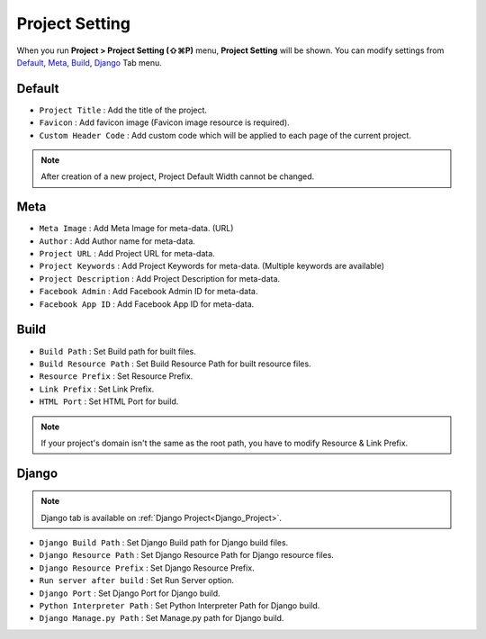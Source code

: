 Project Setting
=======================

When you run **Project > Project Setting (⇧⌘P)** menu, **Project Setting** will be shown. You can modify settings from `Default`_, `Meta`_, `Build`_, `Django`_ Tab menu.



Default
------------

.. thumbnail:: resource/capture_window/proj_setting_default.png

* ``Project Title`` : Add the title of the project.
* ``Favicon`` : Add favicon image (Favicon image resource is required).
* ``Custom Header Code`` : Add custom code which will be applied to each page of the current project.

.. note :: After creation of a new project, Project Default Width cannot be changed.



Meta
------------

.. thumbnail:: resource/capture_window/proj_setting_meta.png

* ``Meta Image`` : Add Meta Image for meta-data. (URL)
* ``Author`` : Add Author name for meta-data.
* ``Project URL`` : Add Project URL for meta-data.
* ``Project Keywords`` : Add Project Keywords for meta-data. (Multiple keywords are available)
* ``Project Description`` : Add Project Description for meta-data.
* ``Facebook Admin`` : Add Facebook Admin ID for meta-data.
* ``Facebook App ID`` : Add Facebook App ID for meta-data.




Build
------------

.. thumbnail:: resource/capture_window/proj_setting_build.png

* ``Build Path`` : Set Build path for built files.
* ``Build Resource Path`` : Set Build Resource Path for built resource files.
* ``Resource Prefix`` : Set Resource Prefix.
* ``Link Prefix`` : Set Link Prefix.
* ``HTML Port`` : Set HTML Port for build.

.. note :: If your project's domain isn't the same as the root path, you have to modify Resource & Link Prefix.



Django
------------

.. thumbnail:: resource/capture_window/proj_setting_django.png

.. note :: Django tab is available on :ref:`Django Project<Django_Project>`.

* ``Django Build Path`` : Set Django Build path for Django build files.
* ``Django Resource Path`` : Set Django Resource Path for Django resource files.
* ``Django Resource Prefix`` : Set Django Resource Prefix.
* ``Run server after build`` : Set Run Server option.
* ``Django Port`` : Set Django Port for Django build.
* ``Python Interpreter Path`` : Set Python Interpreter Path for Django build.
* ``Django Manage.py Path`` : Set Manage.py path for Django build.
